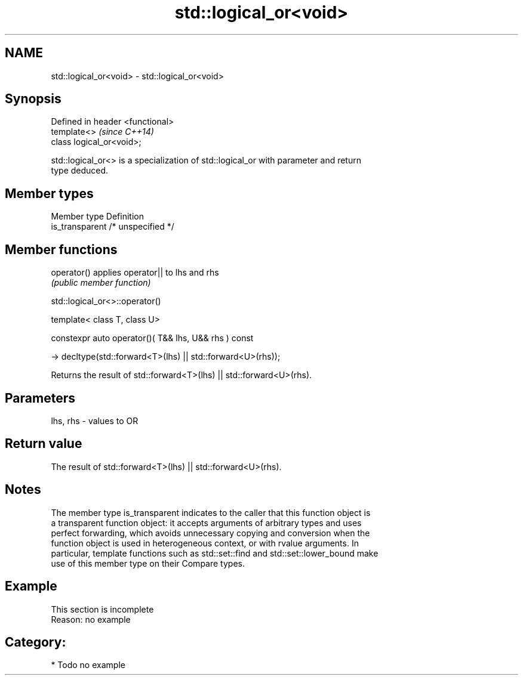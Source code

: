 .TH std::logical_or<void> 3 "2018.03.28" "http://cppreference.com" "C++ Standard Libary"
.SH NAME
std::logical_or<void> \- std::logical_or<void>

.SH Synopsis
   Defined in header <functional>
   template<>                      \fI(since C++14)\fP
   class logical_or<void>;

   std::logical_or<> is a specialization of std::logical_or with parameter and return
   type deduced.

.SH Member types

   Member type    Definition
   is_transparent /* unspecified */

.SH Member functions

   operator() applies operator|| to lhs and rhs
              \fI(public member function)\fP

std::logical_or<>::operator()

   template< class T, class U>

   constexpr auto operator()( T&& lhs, U&& rhs ) const

     -> decltype(std::forward<T>(lhs) || std::forward<U>(rhs));

   Returns the result of std::forward<T>(lhs) || std::forward<U>(rhs).

.SH Parameters

   lhs, rhs - values to OR

.SH Return value

   The result of std::forward<T>(lhs) || std::forward<U>(rhs).

.SH Notes

   
   The member type is_transparent indicates to the caller that this function object is
   a transparent function object: it accepts arguments of arbitrary types and uses
   perfect forwarding, which avoids unnecessary copying and conversion when the
   function object is used in heterogeneous context, or with rvalue arguments. In
   particular, template functions such as std::set::find and std::set::lower_bound make
   use of this member type on their Compare types.

.SH Example

    This section is incomplete
    Reason: no example

.SH Category:

     * Todo no example
